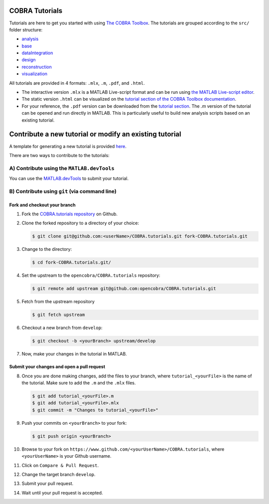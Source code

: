 COBRA Tutorials
===============

Tutorials are here to get you started with using `The COBRA
Toolbox <https://opencobra.github.io/cobratoolbox>`__. The
tutorials are grouped according to the ``src/`` folder structure:

- `analysis <https://github.com/opencobra/COBRA.tutorials/tree/master/analysis>`__
- `base <https://github.com/opencobra/COBRA.tutorials/tree/master/base>`__
- `dataIntegration <https://github.com/opencobra/COBRA.tutorials/tree/master/dataIntegration>`__
- `design <https://github.com/opencobra/COBRA.tutorials/tree/master/design>`__
- `reconstruction <https://github.com/opencobra/COBRA.tutorials/tree/master/reconstruction>`__
- `visualization <https://github.com/opencobra/COBRA.tutorials/tree/master/visualization>`__

All tutorials are provided in 4 formats: ``.mlx``, ``.m``, ``.pdf``, and ``.html``.

- The interactive version ``.mlx`` is a MATLAB Live-script format and can be run using `the MATLAB Live-script editor <https://nl.mathworks.com/help/matlab/matlab_prog/what-is-a-live-script.html>`__.
- The static version ``.html`` can be visualized on the `tutorial section of the COBRA Toolbox documentation <https://opencobra.github.io/COBRA.tutorials>`__.
- For your reference, the ``.pdf`` version can be downloaded from the `tutorial section <https://opencobra.github.io/COBRA.tutorials>`__. The `.m` version of the tutorial can be opened and run directly in MATLAB. This is particularly useful to build new analysis scripts based on an existing tutorial.

Contribute a new tutorial or modify an existing tutorial
========================================================

A template for generating a new tutorial is provided `here
<https://github.com/opencobra/COBRA.tutorials/tree/master/.template/tutorial_template.mlx>`__.

There are two ways to contribute to the tutorials:

A) Contribute using the ``MATLAB.devTools``
----------------------------------------

You can use the `MATLAB.devTools <https://github.com/opencobra/MATLAB.devTools>`__ to submit your tutorial.

B) Contribute using ``git`` (via command line)
-------------------------------------------

Fork and checkout your branch
^^^^^^^^^^^^^^^^^^^^^^^^^^^^^

1. Fork the `COBRA.tutorials repository <https://www.github.com/opencobra/COBRA.tutorials>`__ on Github.

2. Clone the forked repository to a directory of your choice:

   .. code-block:: console

      $ git clone git@github.com:<userName>/COBRA.tutorials.git fork-COBRA.tutorials.git

3. Change to the directory:

   .. code-block:: console

      $ cd fork-COBRA.tutorials.git/

4. Set the upstream to the ``opencobra/COBRA.tutorials`` repository:

   .. code-block:: console

      $ git remote add upstream git@github.com:opencobra/COBRA.tutorials.git

5. Fetch from the upstream repository

   .. code-block:: console

      $ git fetch upstream

6. Checkout a new branch from ``develop``:

   .. code-block:: console

      $ git checkout -b <yourBranch> upstream/develop

7. Now, make your changes in the tutorial in MATLAB.


Submit your changes and open a pull request
^^^^^^^^^^^^^^^^^^^^^^^^^^^^^

8. Once you are done making changes, add the files to your branch, where ``tutorial_<yourFile>`` is the name of the tutorial.    Make sure to add the ``.m`` and the ``.mlx`` files.

   .. code-block:: console

      $ git add tutorial_<yourFile>.m
      $ git add tutorial_<yourFile>.mlx
      $ git commit -m "Changes to tutorial_<yourFile>"

9. Push your commits on ``<yourBranch>`` to your fork:

   .. code-block:: console

      $ git push origin <yourBranch>

10. Browse to your fork on ``https://www.github.com/<yourUserName>/COBRA.tutorials``, where ``<yourUserName>`` is your Github username.

11. Click on ``Compare & Pull Request``.

12. Change the target branch ``develop``.

13. Submit your pull request.

14. Wait until your pull request is accepted.


.. |icon_analysis| raw:: html

   <img src="https://github.com/opencobra/cobratoolbox/tree/gh-pages/stable/_static/img/analysis.png" height="14px">

.. |icon_base| raw:: html

   <img src="https://github.com/opencobra/cobratoolbox/tree/gh-pages/stable/_static/img/base.png" height="14px">

.. |icon_dataIntegration| raw:: html

   <img src="https://github.com/opencobra/cobratoolbox/tree/gh-pages/stable/_static/img/dataIntegration.png" height="14px">

.. |icon_design| raw:: html

   <img src="https://github.com/opencobra/cobratoolbox/tree/gh-pages/stable/_static/img/design.png" height="14px">

.. |icon_reconstruction| raw:: html

   <img src="https://github.com/opencobra/cobratoolbox/tree/gh-pages/stable/_static/img/reconstruction.png" height="14px">

.. |icon_visualization| raw:: html

   <img src="https://github.com/opencobra/cobratoolbox/tree/gh-pages/stable/_static/img/visualization.png" height="14px">

